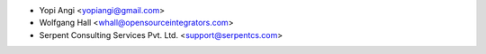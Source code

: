 * Yopi Angi <yopiangi@gmail.com>
* Wolfgang Hall <whall@opensourceintegrators.com>
* Serpent Consulting Services Pvt. Ltd. <support@serpentcs.com>
